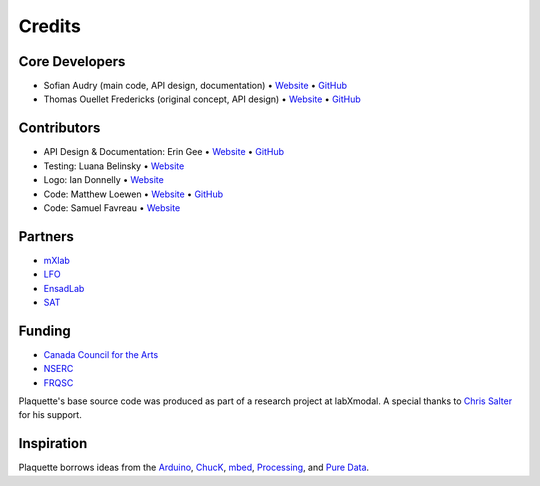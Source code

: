 Credits
=======

Core Developers
---------------

- Sofian Audry (main code, API design, documentation) • `Website <http://sofianaudry.com>`__ • `GitHub <https://github.com/sofian>`__
- Thomas Ouellet Fredericks (original concept, API design) • `Website <http://www.t-o-f.info>`__ • `GitHub <https://github.com/thomasfredericks>`__

Contributors
------------

- API Design & Documentation: Erin Gee • `Website <https://www.eringee.net>`__ • `GitHub <https://github.com/eringee>`__
- Testing: Luana Belinsky • `Website <https://www.instagram.com/cadavre_xquis_>`__
- Logo: Ian Donnelly • `Website <https://ijdonnelly.com>`__
- Code: Matthew Loewen • `Website <https://www.mloewen.com>`__ • `GitHub <https://github.com/mattdoescode>`__
- Code: Samuel Favreau • `Website <https://samuelfavreau.com>`__

Partners
--------

- `mXlab <http://mxlab.uqam.ca>`__
- `LFO <https://lfo-lab.ca>`__
- `EnsadLab <https://www.ensadlab.fr>`__
- `SAT <https://sat.qc.ca>`__

Funding
-------

- `Canada Council for the Arts <https://canadacouncil.ca>`__
- `NSERC <https://www.nserc-crsng.gc.ca>`__
- `FRQSC <https://frq.gouv.qc.ca/en/society-and-culture>`__

Plaquette's base source code was produced as part of a research project at labXmodal. A special thanks to 
`Chris Salter <http://chrissalter.com>`__ for his support.

Inspiration
-----------

Plaquette borrows ideas from the `Arduino <https://arduino.cc>`__,
`ChucK <http://chuck.cs.princeton.edu/>`__,
`mbed <https://www.mbed.com/>`__,
`Processing <https://processing.org/>`__, and `Pure
Data <https://puredata.info/>`__.
